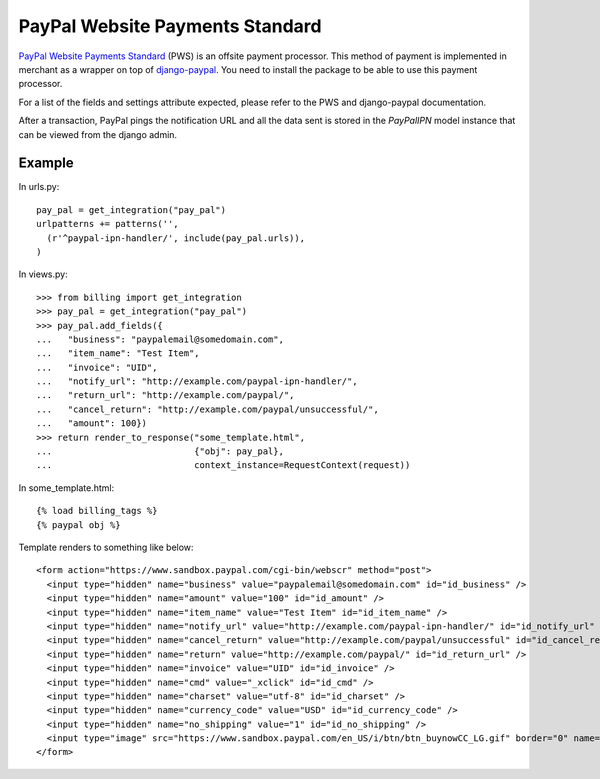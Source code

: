 ---------------------------------
PayPal Website Payments Standard
---------------------------------

`PayPal Website Payments Standard`_ (PWS) is an offsite payment processor. This
method of payment is implemented in merchant as a wrapper on top of 
`django-paypal`_. You need to install the package to be able to use this
payment processor.

For a list of the fields and settings attribute expected, please refer to the 
PWS and django-paypal documentation.

After a transaction, PayPal pings the notification URL and all the 
data sent is stored in the `PayPalIPN` model instance that can be 
viewed from the django admin.

Example
-------

In urls.py::

  pay_pal = get_integration("pay_pal")
  urlpatterns += patterns('',
    (r'^paypal-ipn-handler/', include(pay_pal.urls)),
  )

In views.py::

  >>> from billing import get_integration
  >>> pay_pal = get_integration("pay_pal")
  >>> pay_pal.add_fields({
  ...   "business": "paypalemail@somedomain.com",
  ...   "item_name": "Test Item",
  ...   "invoice": "UID",
  ...   "notify_url": "http://example.com/paypal-ipn-handler/",
  ...   "return_url": "http://example.com/paypal/",
  ...   "cancel_return": "http://example.com/paypal/unsuccessful/",
  ...   "amount": 100})
  >>> return render_to_response("some_template.html", 
  ...                           {"obj": pay_pal},
  ...                           context_instance=RequestContext(request))

In some_template.html::

  {% load billing_tags %}
  {% paypal obj %}


Template renders to something like below::

  <form action="https://www.sandbox.paypal.com/cgi-bin/webscr" method="post"> 
    <input type="hidden" name="business" value="paypalemail@somedomain.com" id="id_business" />
    <input type="hidden" name="amount" value="100" id="id_amount" />
    <input type="hidden" name="item_name" value="Test Item" id="id_item_name" />
    <input type="hidden" name="notify_url" value="http://example.com/paypal-ipn-handler/" id="id_notify_url" />
    <input type="hidden" name="cancel_return" value="http://example.com/paypal/unsuccessful" id="id_cancel_return" />
    <input type="hidden" name="return" value="http://example.com/paypal/" id="id_return_url" />
    <input type="hidden" name="invoice" value="UID" id="id_invoice" />  
    <input type="hidden" name="cmd" value="_xclick" id="id_cmd" />
    <input type="hidden" name="charset" value="utf-8" id="id_charset" />
    <input type="hidden" name="currency_code" value="USD" id="id_currency_code" />
    <input type="hidden" name="no_shipping" value="1" id="id_no_shipping" /> 
    <input type="image" src="https://www.sandbox.paypal.com/en_US/i/btn/btn_buynowCC_LG.gif" border="0" name="submit" alt="Buy it Now" /> 
  </form>

.. _`PayPal Website Payments Standard`: https://merchant.paypal.com/cgi-bin/marketingweb?cmd=_render-content&content_ID=merchant/wp_standard
.. _`django-paypal`: https://github.com/dcramer/django-paypal
